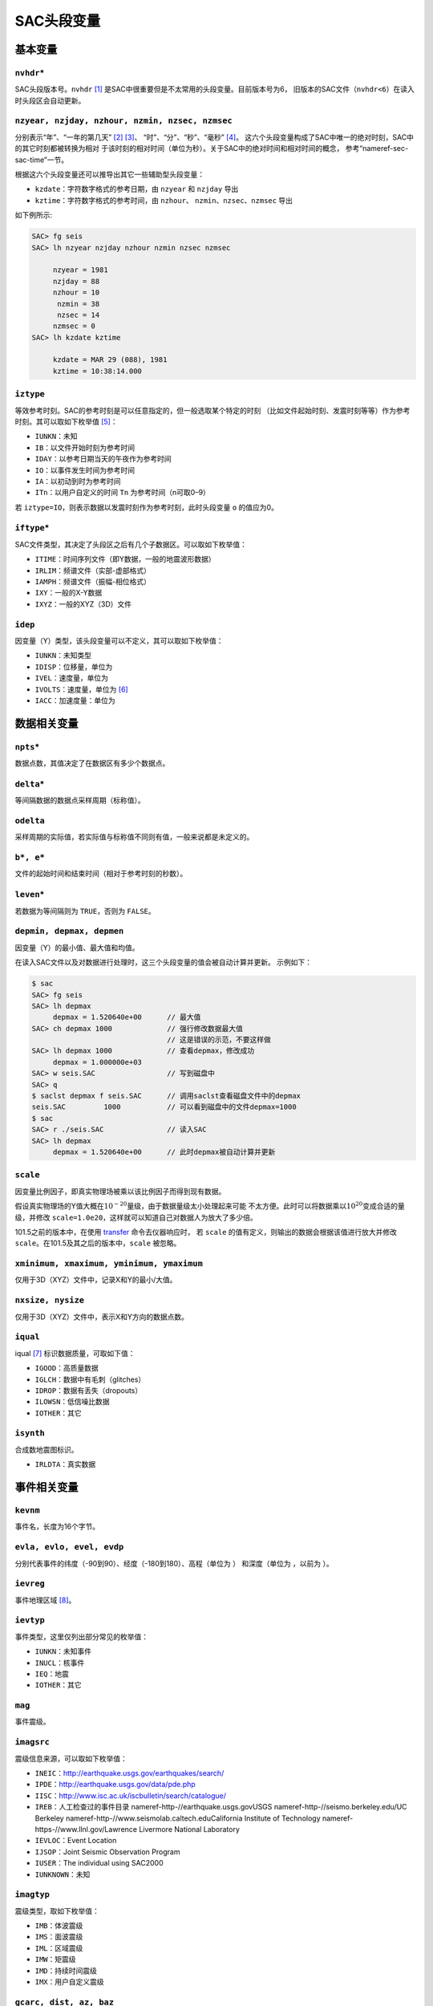 .. _sec:sac-header-variables:

SAC头段变量
===========

基本变量
--------

``nvhdr``\ \*
~~~~~~~~~~~~~

SAC头段版本号。\ ``nvhdr``\  [1]_ 是SAC中很重要但是不太常用的头段变量。目前版本号为6，
旧版本的SAC文件（\ ``nvhdr<6``\ ）在读入时头段区会自动更新。

``nzyear, nzjday, nzhour, nzmin, nzsec, nzmsec``
~~~~~~~~~~~~~~~~~~~~~~~~~~~~~~~~~~~~~~~~~~~~~~~~

分别表示“年”、“一年的第几天” [2]_ [3]_、 “时”、“分”、“秒”、“毫秒” [4]_。
这六个头段变量构成了SAC中唯一的绝对时刻，SAC中的其它时刻都被转换为相对
于该时刻的相对时间（单位为秒）。关于SAC中的绝对时间和相对时间的概念，
参考“nameref-sec-sac-time”一节。

根据这六个头段变量还可以推导出其它一些辅助型头段变量：

-  ``kzdate``\ ：字符数字格式的参考日期，由 ``nzyear`` 和 ``nzjday``
   导出

-  ``kztime``\ ：字符数字格式的参考时间，由 ``nzhour``\ 、
   ``nzmin``\ 、\ ``nzsec``\ 、\ ``nzmsec`` 导出

如下例所示:

.. code:: bash

    SAC> fg seis
    SAC> lh nzyear nzjday nzhour nzmin nzsec nzmsec

         nzyear = 1981
         nzjday = 88
         nzhour = 10
          nzmin = 38
          nzsec = 14
         nzmsec = 0
    SAC> lh kzdate kztime

         kzdate = MAR 29 (088), 1981
         kztime = 10:38:14.000

``iztype``
~~~~~~~~~~

等效参考时刻。SAC的参考时刻是可以任意指定的，但一般选取某个特定的时刻
（比如文件起始时刻、发震时刻等等）作为参考时刻。其可以取如下枚举值 [5]_：

-  ``IUNKN``\ ：未知

-  ``IB``\ ：以文件开始时刻为参考时间

-  ``IDAY``\ ：以参考日期当天的午夜作为参考时间

-  ``IO``\ ：以事件发生时间为参考时间

-  ``IA``\ ：以初动到时为参考时间

-  ``ITn``\ ：以用户自定义的时间 ``Tn`` 为参考时间（n可取0–9）

若 ``iztype=IO``\ ，则表示数据以发震时刻作为参考时刻，此时头段变量 ``o``
的值应为0。

``iftype``\ \*
~~~~~~~~~~~~~~

SAC文件类型，其决定了头段区之后有几个子数据区。可以取如下枚举值：

-  ``ITIME``\ ：时间序列文件（即Y数据，一般的地震波形数据）

-  ``IRLIM``\ ：频谱文件（实部-虚部格式）

-  ``IAMPH``\ ：频谱文件（振幅-相位格式）

-  ``IXY``\ ：一般的X-Y数据

-  ``IXYZ``\ ：一般的XYZ（3D）文件

``idep``
~~~~~~~~

因变量（Y）类型，该头段变量可以不定义，其可以取如下枚举值：

-  ``IUNKN``\ ：未知类型

-  ``IDISP``\ ：位移量，单位为

-  ``IVEL``\ ：速度量，单位为

-  ``IVOLTS``\ ：速度量，单位为  [6]_

-  ``IACC``\ ：加速度量：单位为

数据相关变量
------------

``npts``\ \*
~~~~~~~~~~~~

数据点数，其值决定了在数据区有多少个数据点。

``delta``\ \*
~~~~~~~~~~~~~

等间隔数据的数据点采样周期（标称值）。

``odelta``
~~~~~~~~~~

采样周期的实际值，若实际值与标称值不同则有值，一般来说都是未定义的。

``b*, e*``
~~~~~~~~~~

文件的起始时间和结束时间（相对于参考时刻的秒数）。

``leven``\ \*
~~~~~~~~~~~~~

若数据为等间隔则为 ``TRUE``\ ，否则为 ``FALSE``\ 。

``depmin, depmax, depmen``
~~~~~~~~~~~~~~~~~~~~~~~~~~

因变量（Y）的最小值、最大值和均值。

在读入SAC文件以及对数据进行处理时，这三个头段变量的值会被自动计算并更新。
示例如下：

.. code:: bash

    $ sac
    SAC> fg seis
    SAC> lh depmax
         depmax = 1.520640e+00      // 最大值
    SAC> ch depmax 1000             // 强行修改数据最大值
                                    // 这是错误的示范，不要这样做
    SAC> lh depmax 1000             // 查看depmax，修改成功
         depmax = 1.000000e+03
    SAC> w seis.SAC                 // 写到磁盘中
    SAC> q
    $ saclst depmax f seis.SAC      // 调用saclst查看磁盘文件中的depmax
    seis.SAC         1000           // 可以看到磁盘中的文件depmax=1000
    $ sac
    SAC> r ./seis.SAC               // 读入SAC
    SAC> lh depmax
         depmax = 1.520640e+00      // 此时depmax被自动计算并更新

``scale``
~~~~~~~~~

因变量比例因子，即真实物理场被乘以该比例因子而得到现有数据。

假设真实物理场的Y值大概在\ :math:`10^{-20}`\ 量级，由于数据量级太小处理起来可能
不太方便。此时可以将数据乘以\ :math:`10^{20}`\ 变成合适的量级，并修改
``scale=1.0e20``\ ，这样就可以知道自己对数据人为放大了多少倍。

101.5之前的版本中，在使用 `transfer </commands/transfer.html>`__
命令去仪器响应时， 若 ``scale``
的值有定义，则输出的数据会根据该值进行放大并修改
``scale``\ 。在101.5及其之后的版本中，\ ``scale`` 被忽略。

``xminimum, xmaximum, yminimum, ymaximum``
~~~~~~~~~~~~~~~~~~~~~~~~~~~~~~~~~~~~~~~~~~

仅用于3D（XYZ）文件中，记录X和Y的最小/大值。

``nxsize, nysize``
~~~~~~~~~~~~~~~~~~

仅用于3D（XYZ）文件中，表示X和Y方向的数据点数。

``iqual``
~~~~~~~~~

iqual [7]_ 标识数据质量，可取如下值：

-  ``IGOOD``\ ：高质量数据

-  ``IGLCH``\ ：数据中有毛刺（glitches）

-  ``IDROP``\ ：数据有丢失（dropouts）

-  ``ILOWSN``\ ：低信噪比数据

-  ``IOTHER``\ ：其它

``isynth``
~~~~~~~~~~

合成数地震图标识。

-  ``IRLDTA``\ ：真实数据

事件相关变量
------------

``kevnm``
~~~~~~~~~

事件名，长度为16个字节。

``evla, evlo, evel, evdp``
~~~~~~~~~~~~~~~~~~~~~~~~~~

分别代表事件的纬度（-90到90）、经度（-180到180）、高程（单位为 ）
和深度（单位为 ，以前为 ）。

``ievreg``
~~~~~~~~~~

事件地理区域 [8]_。

``ievtyp``
~~~~~~~~~~

事件类型，这里仅列出部分常见的枚举值：

-  ``IUNKN``\ ：未知事件

-  ``INUCL``\ ：核事件

-  ``IEQ``\ ：地震

-  ``IOTHER``\ ：其它

``mag``
~~~~~~~

事件震级。

``imagsrc``
~~~~~~~~~~~

震级信息来源，可以取如下枚举值：

-  ``INEIC``\ ：\ http://earthquake.usgs.gov/earthquakes/search/

-  ``IPDE``\ ：\ http://earthquake.usgs.gov/data/pde.php

-  ``IISC``\ ：\ http://www.isc.ac.uk/iscbulletin/search/catalogue/

-  ``IREB``\ ：人工检查过的事件目录
   nameref-http-//earthquake.usgs.govUSGS
   nameref-http-//seismo.berkeley.edu/UC Berkeley
   nameref-http-//www.seismolab.caltech.eduCalifornia Institute of
   Technology nameref-https-//www.llnl.gov/Lawrence Livermore National
   Laboratory

-  ``IEVLOC``\ ：Event Location

-  ``IJSOP``\ ：Joint Seismic Observation Program

-  ``IUSER``\ ：The individual using SAC2000

-  ``IUNKNOWN``\ ：未知

``imagtyp``
~~~~~~~~~~~

震级类型，取如下枚举值：

-  ``IMB``\ ：体波震级

-  ``IMS``\ ：面波震级

-  ``IML``\ ：区域震级

-  ``IMW``\ ：矩震级

-  ``IMD``\ ：持续时间震级

-  ``IMX``\ ：用户自定义震级

``gcarc, dist, az, baz``
~~~~~~~~~~~~~~~~~~~~~~~~

-  ``gcarc``\ ：全称Great Circle Arc，即震中到台站的大圆弧的长度，
   单位为度；

-  ``dist``\ ：震中到台站的距离，单位为 ；

-  ``az``\ ：方位角，震中到台站的连线与地理北向的夹角；

-  ``baz``\ ：反方位角，台站到震中的连线与地理北向的夹角。

.. raw:: latex

   \centering

.. figure:: /figures/az-baz
   :alt: 震中距、方位角、反方位角示意图。
   :width: 8cm

   震中距、方位角、反方位角示意图。

震中距、方位角和反方位角的计算涉及到球面三角的知识，具体公式及其推导
可以参考相关代码及书籍。此处列出部分仅供参考：

-  http://www.eas.slu.edu/People/RBHerrmann/Courses/EASA462/

-  http://www.seis.sc.edu/software/distaz/

-  SAC源码 ``src/ucf/distaz.c``
   nameref-http-//www.eas.slu.edu/eqc/eqccps.htmlCPS330 源码
   ``VOLI/src/udelaz.c``

``o, ko``
~~~~~~~~~

``o`` 为事件的发生时刻相对于参考时刻的秒数。\ ``ko``\ 是绘图时 时间变量
``o`` 的标识符。

``khole``
~~~~~~~~~

若为核爆事件，则其为孔眼标识；若为其它事件，则为位置标识。

``nevid, norid, nwfid``
~~~~~~~~~~~~~~~~~~~~~~~

三者分别标识事件ID、起始时间ID和波形ID，仅用于CSS 3.0文件中。CSS 3.0
是SAC可以处理的一种数据格式，应该是当初SAC商业化的产物，目前仍保留
在SAC头段中。

台站相关变量
------------

``knetwk, kstnm``
~~~~~~~~~~~~~~~~~

地震台网名和台站名。

``istreg``
~~~~~~~~~~

台站地理区域。

``stla, stlo, stel, stdp``
~~~~~~~~~~~~~~~~~~~~~~~~~~

台站纬度（-90到90度）、经度（-180到180度）、高程（单位 ）、
相对地表的深度（单位 ）。

``cmpaz, cmpinc, kcmpnm, kstcmp``
~~~~~~~~~~~~~~~~~~~~~~~~~~~~~~~~~

一个台站至少需要三个正交的通道/分量才能完整地记录地面运动物理量。
``cmpaz`` 和 ``cmpinc`` 指定了单个通道记录的方向矢量。

图 nameref-fig-cmpaz-cmpinc 给出了SAC所使用的NEU坐标系，需要注意的是这是
一个左手坐标系。图中蓝色箭头为通道所记录的方向矢量，若地面运动与该方向
一致，则为正，否则为负。其中，头段变量 ``cmpaz`` 表征通道的方位角，
其定义为从N向开始顺时针旋转的角度，即图中的角度\ :math:`\phi`\ ；\ ``cmpinc``
表征通道的入射角，定义为相对于U方向向下旋转的度数，即图中的角度\ :math:`\theta`\ 。

.. raw:: latex

   \centering

.. raw:: latex

   \tdplotsetmaincoords{55}{50}

.. raw:: latex

   \pgfmathsetmacro{\rvec}{.8}

.. raw:: latex

   \pgfmathsetmacro{\thetavec}{30}

.. raw:: latex

   \pgfmathsetmacro{\phivec}{30}

根据定义，地震仪标准通道的 ``cmpinc`` 和 ``cmpaz`` 值如下表：

.. raw:: latex

   \centering

.. table:: 标准地震通道的 ``cmpaz`` 和 ``cpminc``

   +------+-----------+------------+
   | 方向 | ``cmpaz`` | ``cmpinc`` |
   +======+===========+============+
   | N    | 0         | 90         |
   +------+-----------+------------+
   | E    | 90        | 90         |
   +------+-----------+------------+
   | U    | 0         | 0          |
   +------+-----------+------------+

对于非标准方向的地震通道来说，很容易根据 ``cmpinc`` 和 ``cmpaz``
的值，将其旋转到NEU坐标系或者RTZ坐标系，这些将在“nameref-sec-traces-rotating”
一节中说到。

``kcmpnm`` 用于存储分量名称。SEED格式规定通道名的三个字符中的最后
一个代表通道的分量方位，比如通道名 ``BHE`` 表示该通道为东西向。 通常
``kcmpnm`` 可以取为E、N、Z。由于很多台站的水平分量并不严格是
东西、南北方向，因而现在更倾向于用1和2代替N和E。

``kstcmp`` 为辅助型变量，表示台站分量，由 ``kstnm``\ 、
``cmpaz``\ 、\ ``cmpinc`` 推导得到。

``lpspol``
~~~~~~~~~~

如图 nameref-fig-cmpaz-cmpinc 所示，在左手坐标系下，若三通道都是正极性
则为真，否则为假。

震相相关变量
------------

``a, f, tn``
~~~~~~~~~~~~

``a`` 和 ``f`` 用于存储事件的初动时刻和结束时刻相对于参考 时刻的秒数。

``Tn``\ （n=0–9）用于存储用户自定义的时刻相对于参考时刻的秒数，
常用于存储震相到时。

``ka, kf, ktn``
~~~~~~~~~~~~~~~

``a``\ 、\ ``f`` 以及\ ``Tn`` 都有一个对应的以k开头的字符型
头段变量，称之为时间标识。时间标识用于说明对应的时间头段变量中所包含
时间的含义。

比如头段变量 ``a`` 中通常包含P波到时，则此时 ``ka`` 的值可以
设置为“P”；头段变量 ``t1`` 中包含了震相PcP的到时，则一般定义 ``kt1``
为“PcP”。

在绘图时，若时间头段变量中有值，则默认会在该时刻处绘制一条垂线，若相应
的时间标记有定义，则将时间标记的值显示在垂线附近。

``Xmarker``
~~~~~~~~~~~

震相相关的变量对可以构成一个辅助型变量。\ ``a`` 和 ``ka`` 可以
构成\ ``amarker``\ ，\ ``f`` 和 ``kf`` 可以构成 ``fmarker``\ ， ``o`` 和
``ko`` 可以构成 ``omarker``\ ，\ ``tn`` 和 ``ktn`` 可以构成
``tnmarker``\ （n=0–9）。

这些辅助型变量可以在 `listhdr </commands/listhdr.html>`__ 中使用。

仪器相关变量
------------

``kinst, iinst, respn``
~~~~~~~~~~~~~~~~~~~~~~~

``kinst`` 为记录仪器的通用名称，\ ``iinst`` 为记录仪器的类型， ``respn``
为仪器相应参数。

其它变量
--------

``usern``
~~~~~~~~~

``usern``\ （n=0–9）用于存储用户自定义的浮点型数值。

``kusern``
~~~~~~~~~~

``kusern``\ （n=0–2）用于存储用户自定义的字符型值。

``lovrok``
~~~~~~~~~~

若为 ``TRUE``\ ，则磁盘里的原始数据可被覆盖；若为 ``FALSE``\ ，
则原始数据不可被覆盖。主要用于保护原始数据，一般来说很少用到，若是出于
保护原始数据的目的，应优先考虑对原始数据做备份。

``lcalda``
~~~~~~~~~~

全称为Calculate Distance and Azimuth。若为 ``TRUE``\ ，则当事件和
台站的坐标被写入或被修改时，头段变量 ``dist``\ 、\ ``gcarc``\ 、
``az``\ 、\ ``baz`` 将自动计算，否则不会被自动计算，SAC头段中
会存在信息的不兼容。

``kdatrd``
~~~~~~~~~~

数据被读入计算机的日期（一般很少使用）。

.. [1]
   星号表示该头段变量在SAC中必须 有定义值，下同。

.. [2]
   使用jday而不是“month+day” 可以少用一个头段变量。

.. [3]
   1月1日对应的 ``nzjday`` 是1而不是0。

.. [4]
   1 = 1000

.. [5]
   枚举型在C源码中使用 ``#define`` 宏来定义的，比如
   ``#define IO 11``\ \ ，所有可取的枚举值都以字母I开头。

.. [6]
   不解

.. [7]
   标识仅表示SAC程序内部未使用该头段变量，即变量有值
   或者无值、有何值，对于程序的运行不会产生任何影响，但用户可以在自己的程序
   中自由使用这些头段变量。下同。

.. [8]
   Flinn-Engdahl
   Regions:\ \ http://en.wikipedia.org/wiki/Flinn-Engdahl_regions
